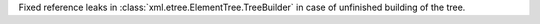 Fixed reference leaks in :class:`xml.etree.ElementTree.TreeBuilder` in case
of unfinished building of the tree.

